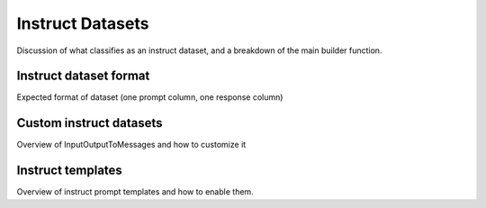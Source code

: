 .. _instruct_dataset_usage_label:

=================
Instruct Datasets
=================

Discussion of what classifies as an instruct dataset, and a breakdown of the main builder function.

Instruct dataset format
-----------------------

Expected format of dataset (one prompt column, one response column)

Custom instruct datasets
------------------------

Overview of InputOutputToMessages and how to customize it

Instruct templates
------------------

Overview of instruct prompt templates and how to enable them.
